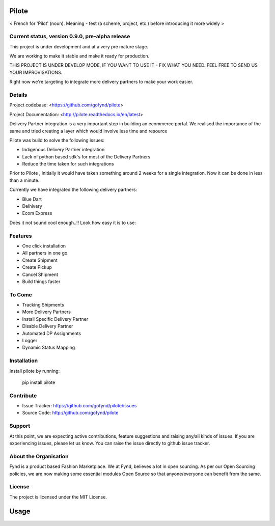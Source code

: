 Pilote
======
< French for 'Pilot' (noun). Meaning - test (a scheme, project, etc.) before introducing it more widely >


Current status, version 0.9.0, pre-alpha release
------------------------------------------------

This project is under development and at a very pre mature stage.

We are working to make it stable and make it ready for production.

THIS PROJECT IS UNDER DEVELOP MODE, IF YOU WANT TO USE IT -
FIX WHAT YOU NEED. FEEL FREE TO SEND US YOUR IMPROVISATIONS.

Right now we're targeting to integrate more delivery
partners to make your work easier.

Details
-------

Project codebase: <https://github.com/gofynd/pilote>

Project Documentation: <http://pilote.readthedocs.io/en/latest>




Delivery Partner integration is a very important step in building an ecommerce portal.
We realised the importance of the same and tried creating a layer which would involve less time and resource

Pilote was build to solve the following issues:

- Indigenous Delivery Partner integration
- Lack of python based sdk's for most of the Delivery Partners
- Reduce the time taken for such integrations

Prior to Pilote , Initially it would have taken something around 2 weeks for a single integration.
Now it can be done in less than a minute.




Currently we have integrated the following delivery partners:

- Blue Dart
- Delhivery
- Ecom Express

Does it not sound cool enough..!!
Look how easy it is to use:


Features
--------

- One click installation
- All partners in one go
- Create Shipment
- Create Pickup
- Cancel Shipment
- Build things faster


To Come
-------

- Tracking Shipments
- More Delivery Partners
- Install Specific Delivery Partner
- Disable Delivery Partner
- Automated DP Assignments
- Logger
- Dynamic Status Mapping


Installation
------------

Install pilote by running:

    pip install pilote

Contribute
----------

- Issue Tracker: https://github.com/gofynd/pilote/issues
- Source Code: http://github.com/gofynd/pilote

Support
-------
At this point, we are expecting active contributions, feature suggestions
and raising  any/all kinds of issues.
If you are experiencing issues, please let us know.
You can raise the issue directly to github issue tracker.

About the Organisation
----------------------
Fynd is a product based Fashion Marketplace.
We at Fynd, believes a lot in open sourcing. As per our Open Sourcing policies, we are now making some essential modules Open Source so that anyone/everyone can benefit from the same.

License
-------

The project is licensed under the MIT License.


Usage
=====
.. code::
    # Import the service you want to use.
    # from pilotes.[pilote_name].services import CreateShipment, CancelShipment, CreatePickup
    from pilotes.ecomm.services import CreateShipment, CancelShipment, CreatePickup

        def test_ecomm_create_package_success():

            TEST_CREDS = {
                "username": 'testusername',
                "password": 'testpass',
                "debug": True
            }

            # Test data set for sending request with params as key and param value as value.
            # Follow the documentation for dummy data.
            test_data = {}

            create_package = CreateShipment(TEST_CREDS)
            response = create_package.send_request(test_data)
            return response
